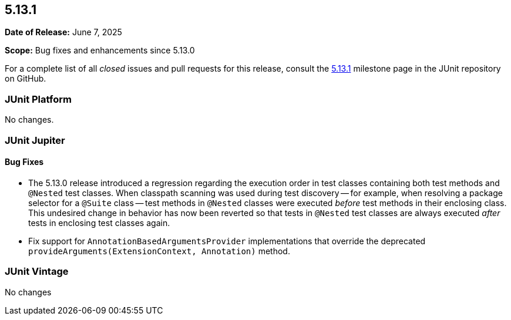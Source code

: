[[release-notes-5.13.1]]
== 5.13.1

*Date of Release:* June 7, 2025

*Scope:* Bug fixes and enhancements since 5.13.0

For a complete list of all _closed_ issues and pull requests for this release, consult the
link:{junit5-repo}+/milestone/97?closed=1+[5.13.1] milestone page in the JUnit repository
on GitHub.


[[release-notes-5.13.1-junit-platform]]
=== JUnit Platform

No changes.


[[release-notes-5.13.1-junit-jupiter]]
=== JUnit Jupiter

[[release-notes-5.13.1-junit-jupiter-bug-fixes]]
==== Bug Fixes

* The 5.13.0 release introduced a regression regarding the execution order in test classes
  containing both test methods and `@Nested` test classes. When classpath scanning was
  used during test discovery -- for example, when resolving a package selector for a
  `@Suite` class -- test methods in `@Nested` classes were executed _before_ test methods
  in their enclosing class. This undesired change in behavior has now been reverted so
  that tests in `@Nested` test classes are always executed _after_ tests in enclosing test
  classes again.
* Fix support for `AnnotationBasedArgumentsProvider` implementations that override the
  deprecated `provideArguments(ExtensionContext, Annotation)` method.


[[release-notes-5.13.1-junit-vintage]]
=== JUnit Vintage

No changes
